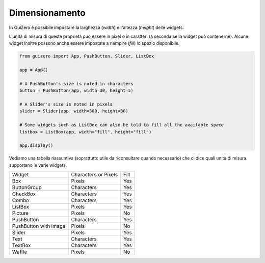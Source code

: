 ===============
Dimensionamento
===============

In GuiZero è possibile impostare la larghezza (`width`) e l'altezza (`height`) delle widgets.

L'unità di misura di queste proprietà può essere in pixel o in caratteri (a seconda se la widget può contenerne). Alcune
widget inoltre possono anche essere impostate a riempire (`fill`) lo spazio disponibile.

.. code:: python

    from guizero import App, PushButton, Slider, ListBox

    app = App()

    # A PushButton's size is noted in characters
    button = PushButton(app, width=30, height=5)

    # A Slider's size is noted in pixels
    slider = Slider(app, width=300, height=30)

    # Some widgets such as ListBox can also be told to fill all the available space
    listbox = ListBox(app, width="fill", height="fill")

    app.display()


Vediamo una tabella riassuntiva (soprattutto utile da riconsultare quando necessario) che ci dice quali unità di misura supportano le varie widgets.

====================== ==================== ==== 
Widget                 Characters or Pixels Fill                                                                   
---------------------- -------------------- ---- 
Box                    Pixels               Yes 
ButtonGroup            Characters           Yes
CheckBox               Characters           Yes                                                                         
Combo                  Characters           Yes                                                                          
ListBox                Pixels               Yes                                                                          
Picture                Pixels               No   
PushButton             Characters           Yes                                                                         
PushButton with image  Pixels               No   
Slider                 Pixels               Yes                                                                          
Text                   Characters           Yes                                                                          
TextBox                Characters           Yes  
Waffle                 Pixels               No                                                                           
====================== ==================== ==== 


